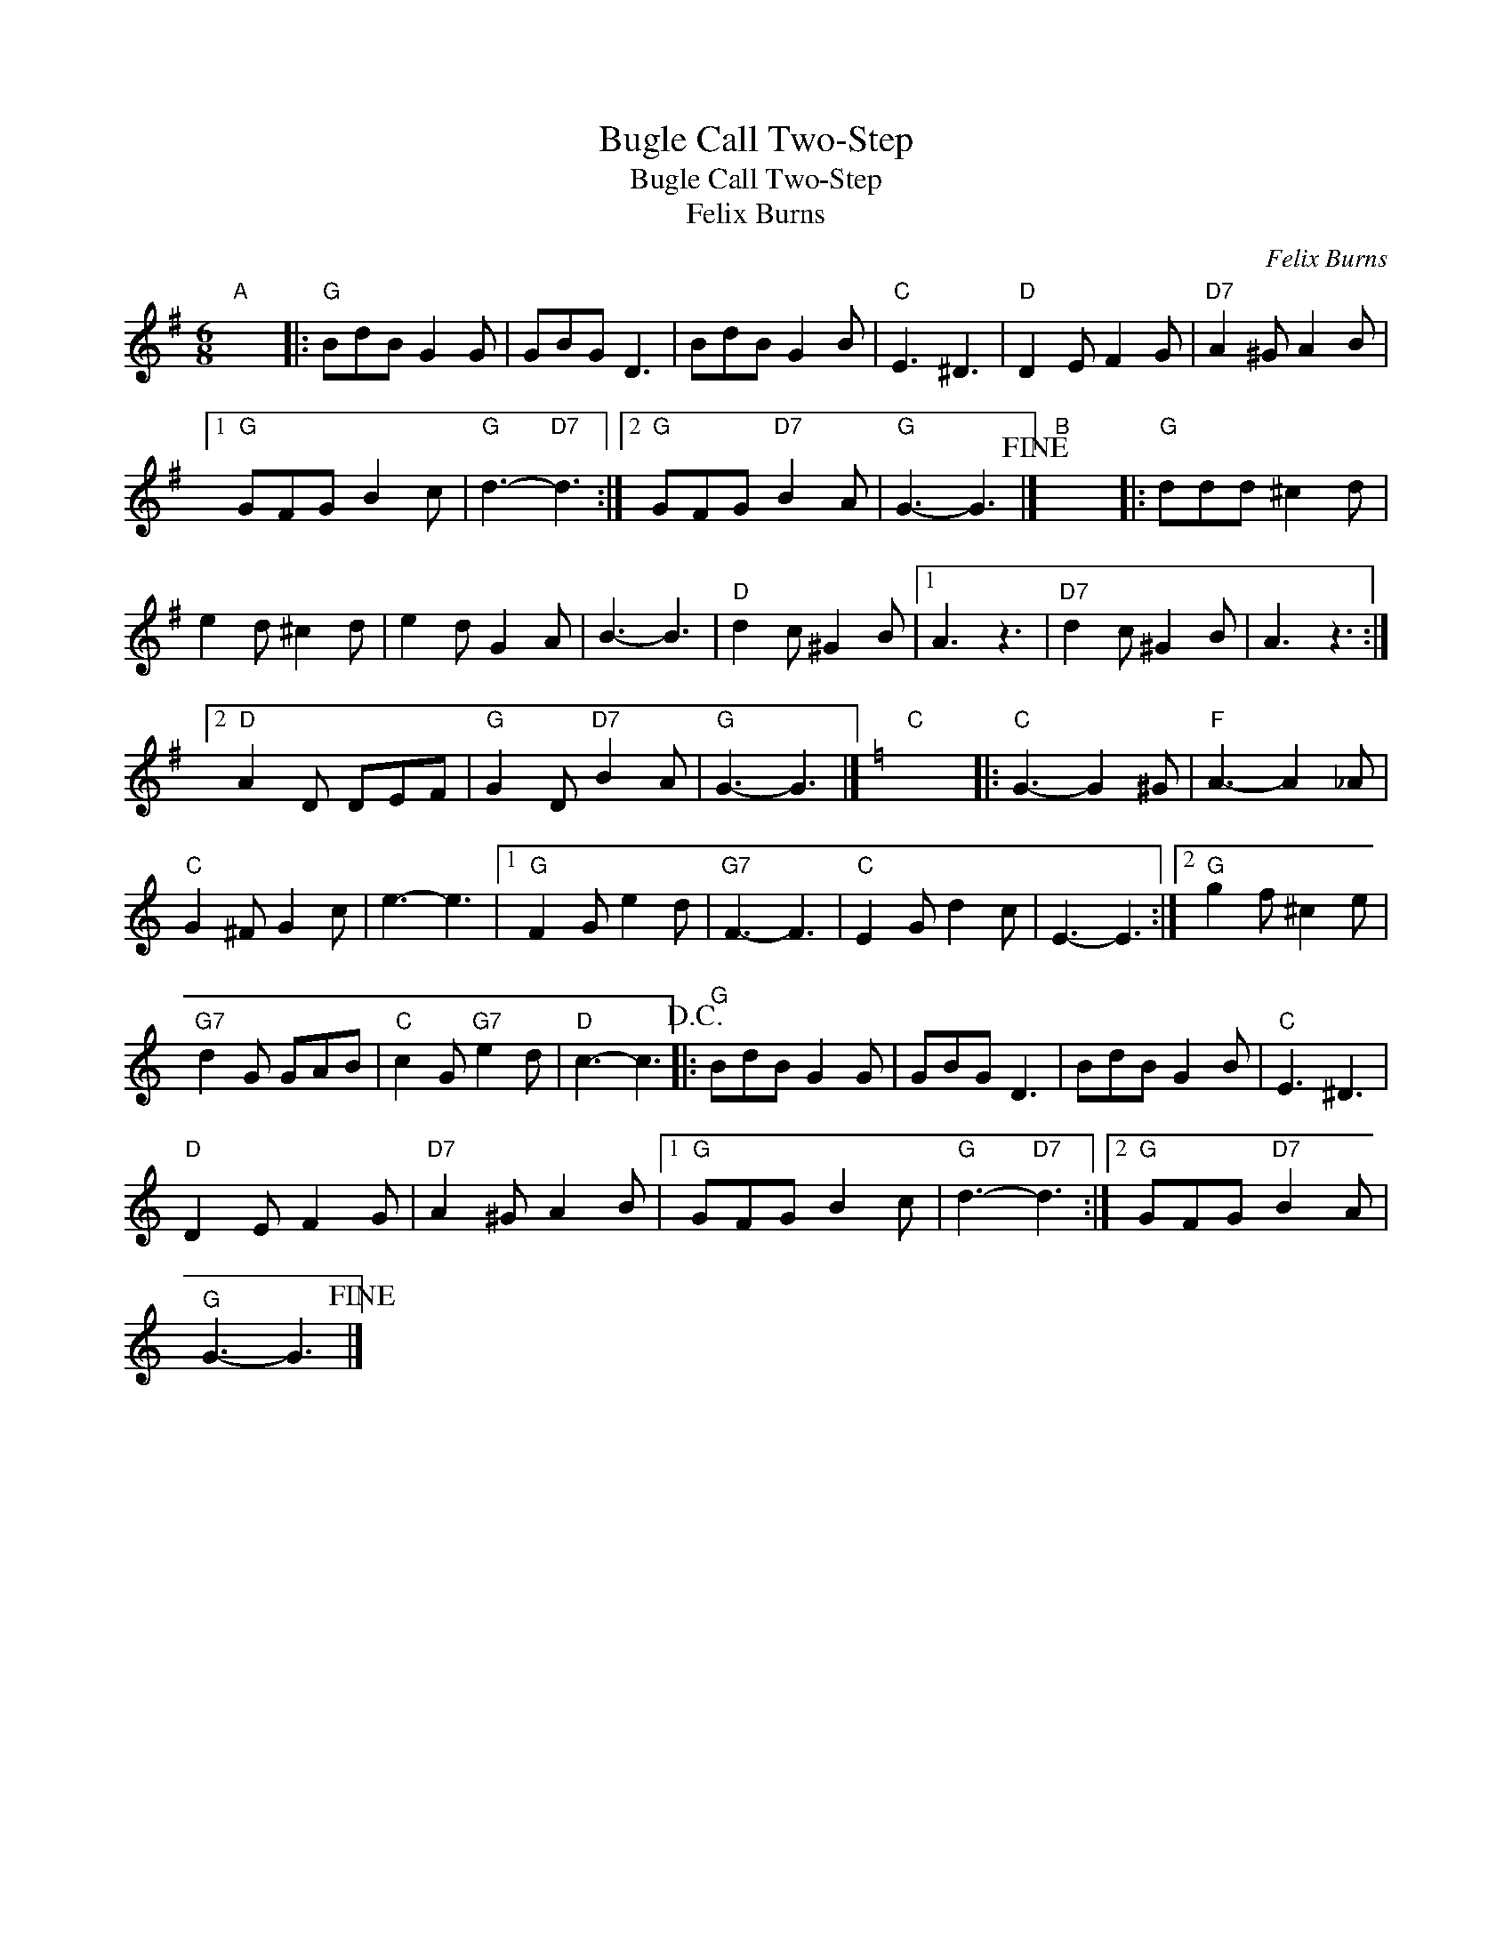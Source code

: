 X:1
T:Bugle Call Two-Step
T:Bugle Call Two-Step
T:Felix Burns
C:Felix Burns
L:1/8
M:6/8
K:G
V:1 treble 
V:1
"A" x6 |:"G" BdB G2 G | GBG D3 | BdB G2 B |"C" E3 ^D3 |"D" D2 E F2 G |"D7" A2 ^G A2 B |1 %7
"G" GFG B2 c |"G" d3-"D7" d3 :|2"G" GFG"D7" B2 A |"G" G3- G3!fine! |]"B" x6 |:"G" ddd ^c2 d | %13
 e2 d ^c2 d | e2 d G2 A | B3- B3 |"D" d2 c ^G2 B |1 A3 z3 |"D7" d2 c ^G2 B | A3 z3 :|2 %20
"D" A2 D DEF |"G" G2 D"D7" B2 A |"G" G3- G3 |][K:C]"C" x6 |:"C" G3- G2 ^G |"F" A3- A2 _A | %26
"C" G2 ^F G2 c | e3- e3 |1"G" F2 G e2 d |"G7" F3- F3 |"C" E2 G d2 c | E3- E3 :|2"G" g2 f ^c2 e | %33
"G7" d2 G GAB |"C" c2 G"G7" e2 d |"D" c3- c3!D.C.! |:"G" BdB G2 G | GBG D3 | BdB G2 B |"C" E3 ^D3 | %40
"D" D2 E F2 G |"D7" A2 ^G A2 B |1"G" GFG B2 c |"G" d3-"D7" d3 :|2"G" GFG"D7" B2 A | %45
"G" G3- G3!fine! |] %46

